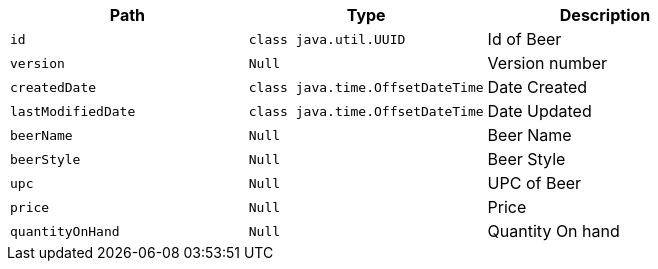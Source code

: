 |===
|Path|Type|Description

|`+id+`
|`+class java.util.UUID+`
|Id of Beer

|`+version+`
|`+Null+`
|Version number

|`+createdDate+`
|`+class java.time.OffsetDateTime+`
|Date Created

|`+lastModifiedDate+`
|`+class java.time.OffsetDateTime+`
|Date Updated

|`+beerName+`
|`+Null+`
|Beer Name

|`+beerStyle+`
|`+Null+`
|Beer Style

|`+upc+`
|`+Null+`
|UPC of Beer

|`+price+`
|`+Null+`
|Price

|`+quantityOnHand+`
|`+Null+`
|Quantity On hand

|===